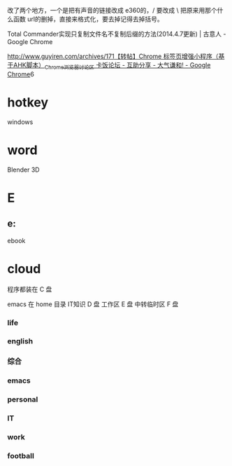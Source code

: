 改了两个地方，一个是把有声音的链接改成 e360的，/ 要改成 \ 
把原来用那个什么函数 url的删掉，直接来格式化，要去掉记得去掉括号。

Total Commander实现只复制文件名不复制后缀的方法(2014.4.7更新) | 古意人 - Google Chrome

http://www.guyiren.com/archives/171[[http://bbs.kafan.cn/thread-1778935-1-1.html][【转帖】Chrome 标签页增强小程序（基于AHK脚本）_Chrome_浏览器讨论区 卡饭论坛 - 互助分享 - 大气谦和! - Google Chrome]]6
* hotkey
windows
# 1 2
* word 
Blender 3D

* E 



** e:\e360




ebook

* cloud


程序都装在 C 盘

emacs 在 home 目录
IT知识 D 盘
工作区 E 盘
中转临时区 F 盘
*** life
*** english 
*** 综合
*** emacs 
*** personal
*** IT
*** work
*** football

